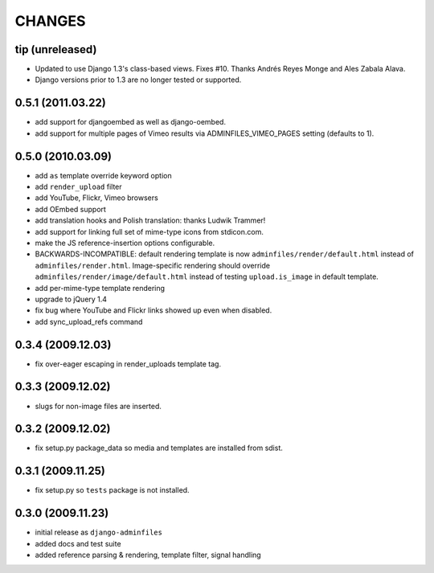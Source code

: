CHANGES
=======

tip (unreleased)
----------------

- Updated to use Django 1.3's class-based views. Fixes #10. Thanks Andrés
  Reyes Monge and Ales Zabala Alava.

- Django versions prior to 1.3 are no longer tested or supported.

0.5.1 (2011.03.22)
------------------

- add support for djangoembed as well as django-oembed.

- add support for multiple pages of Vimeo results via ADMINFILES_VIMEO_PAGES
  setting (defaults to 1).

0.5.0 (2010.03.09)
------------------

- add ``as`` template override keyword option

- add ``render_upload`` filter

- add YouTube, Flickr, Vimeo browsers

- add OEmbed support

- add translation hooks and Polish translation: thanks Ludwik Trammer!

- add support for linking full set of mime-type icons from stdicon.com.

- make the JS reference-insertion options configurable.

- BACKWARDS-INCOMPATIBLE: default rendering template is now
  ``adminfiles/render/default.html`` instead of
  ``adminfiles/render.html``.  Image-specific rendering should
  override ``adminfiles/render/image/default.html`` instead of testing
  ``upload.is_image`` in default template.

- add per-mime-type template rendering

- upgrade to jQuery 1.4

- fix bug where YouTube and Flickr links showed up even when disabled.

- add sync_upload_refs command

0.3.4 (2009.12.03)
------------------

- fix over-eager escaping in render_uploads template tag.

0.3.3 (2009.12.02)
------------------

- slugs for non-image files are inserted.

0.3.2 (2009.12.02)
------------------

- fix setup.py package_data so media and templates are installed from sdist.

0.3.1 (2009.11.25)
------------------

- fix setup.py so ``tests`` package is not installed.

0.3.0 (2009.11.23)
------------------

- initial release as ``django-adminfiles``

- added docs and test suite

- added reference parsing & rendering, template filter, signal handling

